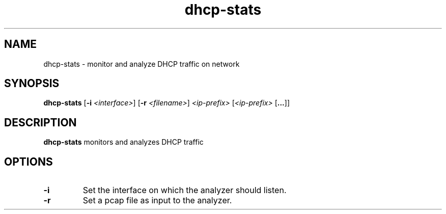 .TH dhcp-stats 1
.SH NAME
dhcp-stats \- monitor and analyze DHCP traffic on network
.SH SYNOPSIS
.B dhcp-stats
[\fB\-i\fR \fI<interface>\fR]
[\fB\-r\fR \fI<filename>\fR]
\fI<ip-prefix>\fR
[\fI<ip-prefix>\fR [\fB...\fR]]
.SH DESCRIPTION
.B dhcp-stats
monitors and analyzes DHCP traffic
.SH OPTIONS
.TP
.BR \-i
Set the interface on which the analyzer should listen.
.TP
.BR \-r
Set a pcap file as input to the analyzer.
